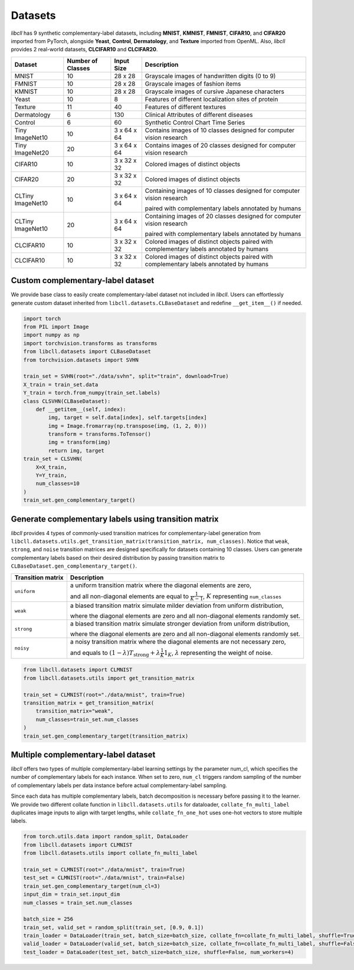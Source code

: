 Datasets
========

`libcll` has 9 synthetic complementary-label datasets, including 
**MNIST**, **KMNIST**, **FMNIST**, **CIFAR10**, and **CIFAR20** imported from PyTorch, alongside **Yeast**, **Control**, **Dermatology**, and **Texture** imported from OpenML.
Also, `libcll` provides 2 real-world datasets, **CLCIFAR10** and **CLCIFAR20**.

+-------------------+-------------------+-------------+---------------------------------------------------------------------------------------------------+
| Dataset           | Number of Classes | Input Size  | Description                                                                                       |
+===================+===================+=============+===================================================================================================+
| MNIST             | 10                |  28 x 28    | Grayscale images of handwritten digits (0 to 9)                                                   |
+-------------------+-------------------+-------------+---------------------------------------------------------------------------------------------------+
| FMNIST            | 10                |  28 x 28    | Grayscale images of fashion items                                                                 |
+-------------------+-------------------+-------------+---------------------------------------------------------------------------------------------------+
| KMNIST            | 10                |  28 x 28    | Grayscale images of cursive Japanese characters                                                   |
+-------------------+-------------------+-------------+---------------------------------------------------------------------------------------------------+
| Yeast             | 10                |  8          | Features of different localization sites of protein                                               |
+-------------------+-------------------+-------------+---------------------------------------------------------------------------------------------------+
| Texture           | 11                |  40         | Features of different textures                                                                    |
+-------------------+-------------------+-------------+---------------------------------------------------------------------------------------------------+
| Dermatology       | 6                 |  130        | Clinical Attributes of different diseases                                                         |
+-------------------+-------------------+-------------+---------------------------------------------------------------------------------------------------+
| Control           | 6                 |  60         | Synthetic Control Chart Time Series                                                               |
+-------------------+-------------------+-------------+---------------------------------------------------------------------------------------------------+
| Tiny ImageNet10   | 10                | 3 x 64 x 64 | Contains images of 10 classes designed for computer vision research                               |
+-------------------+-------------------+-------------+---------------------------------------------------------------------------------------------------+
| Tiny ImageNet20   | 20                | 3 x 64 x 64 | Contains images of 20 classes designed for computer vision research                               |
+-------------------+-------------------+-------------+---------------------------------------------------------------------------------------------------+
| CIFAR10           | 10                | 3 x 32 x 32 | Colored images of distinct objects                                                                |
+-------------------+-------------------+-------------+---------------------------------------------------------------------------------------------------+
| CIFAR20           | 20                | 3 x 32 x 32 | Colored images of distinct objects                                                                |
+-------------------+-------------------+-------------+---------------------------------------------------------------------------------------------------+
| CLTiny ImageNet10 | 10                | 3 x 64 x 64 | Containing images of 10 classes designed for computer vision research                             |
|                   |                   |             |                                                                                                   |
|                   |                   |             | paired with complementary labels annotated by humans                                              |
+-------------------+-------------------+-------------+---------------------------------------------------------------------------------------------------+
| CLTiny ImageNet10 | 20                | 3 x 64 x 64 | Containing images of 20 classes designed for computer vision research                             |
|                   |                   |             |                                                                                                   |
|                   |                   |             | paired with complementary labels annotated by humans                                              |
+-------------------+-------------------+-------------+---------------------------------------------------------------------------------------------------+
| CLCIFAR10         | 10                | 3 x 32 x 32 | Colored images of distinct objects paired with complementary labels annotated by humans           |
+-------------------+-------------------+-------------+---------------------------------------------------------------------------------------------------+
| CLCIFAR10         | 10                | 3 x 32 x 32 | Colored images of distinct objects paired with complementary labels annotated by humans           |
+-------------------+-------------------+-------------+---------------------------------------------------------------------------------------------------+

Custom complementary-label dataset
----------------------------------

We provide base class to easily create complementary-label dataset not included in `libcll`.
Users can effortlessly generate custom dataset inherited from ``libcll.datasets.CLBaseDataset`` and redefine ``__get_item__()`` if needed.

.. code-block:: python

    import torch
    from PIL import Image
    import numpy as np
    import torchvision.transforms as transforms
    from libcll.datasets import CLBaseDataset
    from torchvision.datasets import SVHN

    train_set = SVHN(root="./data/svhn", split="train", download=True)
    X_train = train_set.data
    Y_train = torch.from_numpy(train_set.labels)
    class CLSVHN(CLBaseDataset):
        def __getitem__(self, index):
            img, target = self.data[index], self.targets[index]
            img = Image.fromarray(np.transpose(img, (1, 2, 0)))
            transform = transforms.ToTensor()
            img = transform(img)
            return img, target
    train_set = CLSVHN(
        X=X_train, 
        Y=Y_train, 
        num_classes=10
    )
    train_set.gen_complementary_target()


Generate complementary labels using transition matrix
-----------------------------------------------------

`libcll` provides 4 types of commonly-used transition matrices for complementary-label generation from ``libcll.datasets.utils.get_transition_matrix(transition_matrix, num_classes)``.
Notice that ``weak``, ``strong``, and ``noise`` transition matrices are designed specifically for datasets containing 10 classes.
Users can generate complementary labels based on their desired distribution by passing transition matrix to ``CLBaseDataset.gen_complementary_target()``.


+-------------------+------------------------------------------------------------------------------------------------------------------------------------+
| Transition matrix |      Description                                                                                                                   |
+===================+====================================================================================================================================+
| ``uniform``       | a uniform transition matrix where the diagonal elements are zero,                                                                  |
|                   |                                                                                                                                    |
|                   | and all non-diagonal elements are equal to :math:`\frac{1}{K - 1}`, :math:`K` representing ``num_classes``                         |
+-------------------+------------------------------------------------------------------------------------------------------------------------------------+
|    ``weak``       | a biased transition matrix simulate milder deviation from uniform distribution,                                                    |
|                   |                                                                                                                                    |
|                   | where the diagonal elements are zero and all non-diagonal elements randomly set.                                                   |
+-------------------+------------------------------------------------------------------------------------------------------------------------------------+
|    ``strong``     | a biased transition matrix simulate stronger deviation from uniform distribution,                                                  |
|                   |                                                                                                                                    |
|                   | where the diagonal elements are zero and all non-diagonal elements randomly set.                                                   |
+-------------------+------------------------------------------------------------------------------------------------------------------------------------+
|    ``noisy``      | a noisy transition matrix where the diagonal elements are not necessary zero,                                                      |
|                   |                                                                                                                                    |
|                   | and equals to :math:`(1-\lambda)T_{\text{strong}}+\lambda\frac{1}{K}1_{K}`, :math:`\lambda` representing the weight of noise.      |
+-------------------+------------------------------------------------------------------------------------------------------------------------------------+

.. code-block:: python

    from libcll.datasets import CLMNIST
    from libcll.datasets.utils import get_transition_matrix

    train_set = CLMNIST(root="./data/mnist", train=True)
    transition_matrix = get_transition_matrix(
        transition_matrix="weak", 
        num_classes=train_set.num_classes
    )
    train_set.gen_complementary_target(transition_matrix)

Multiple complementary-label dataset
------------------------------------

`libcll` offers two types of multiple complementary-label learning settings by the parameter num_cl, which specifies the number of complementary labels for each instance.
When set to zero, ``num_cl`` triggers random sampling of the number of complementary labels per data instance before actual complementary-label sampling.

Since each data has multiple complementary labels, batch decomposition is necessary before passing it to the learner.
We provide two different collate function in ``libcll.datasets.utils`` for dataloader, ``collate_fn_multi_label`` duplicates image inputs to align with target lengths, while ``collate_fn_one_hot`` uses one-hot vectors to store multiple labels.


.. code-block:: python
    
    from torch.utils.data import random_split, DataLoader
    from libcll.datasets import CLMNIST
    from libcll.datasets.utils import collate_fn_multi_label

    train_set = CLMNIST(root="./data/mnist", train=True)
    test_set = CLMNIST(root="./data/mnist", train=False)
    train_set.gen_complementary_target(num_cl=3)
    input_dim = train_set.input_dim
    num_classes = train_set.num_classes

    batch_size = 256
    train_set, valid_set = random_split(train_set, [0.9, 0.1])
    train_loader = DataLoader(train_set, batch_size=batch_size, collate_fn=collate_fn_multi_label, shuffle=True, num_workers=4)
    valid_loader = DataLoader(valid_set, batch_size=batch_size, collate_fn=collate_fn_multi_label, shuffle=False, num_workers=4)
    test_loader = DataLoader(test_set, batch_size=batch_size, shuffle=False, num_workers=4)
